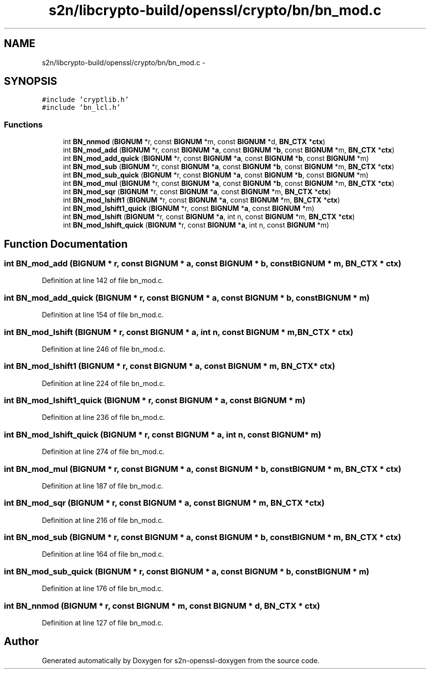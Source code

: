 .TH "s2n/libcrypto-build/openssl/crypto/bn/bn_mod.c" 3 "Thu Jun 30 2016" "s2n-openssl-doxygen" \" -*- nroff -*-
.ad l
.nh
.SH NAME
s2n/libcrypto-build/openssl/crypto/bn/bn_mod.c \- 
.SH SYNOPSIS
.br
.PP
\fC#include 'cryptlib\&.h'\fP
.br
\fC#include 'bn_lcl\&.h'\fP
.br

.SS "Functions"

.in +1c
.ti -1c
.RI "int \fBBN_nnmod\fP (\fBBIGNUM\fP *r, const \fBBIGNUM\fP *m, const \fBBIGNUM\fP *d, \fBBN_CTX\fP *\fBctx\fP)"
.br
.ti -1c
.RI "int \fBBN_mod_add\fP (\fBBIGNUM\fP *r, const \fBBIGNUM\fP *\fBa\fP, const \fBBIGNUM\fP *\fBb\fP, const \fBBIGNUM\fP *m, \fBBN_CTX\fP *\fBctx\fP)"
.br
.ti -1c
.RI "int \fBBN_mod_add_quick\fP (\fBBIGNUM\fP *r, const \fBBIGNUM\fP *\fBa\fP, const \fBBIGNUM\fP *\fBb\fP, const \fBBIGNUM\fP *m)"
.br
.ti -1c
.RI "int \fBBN_mod_sub\fP (\fBBIGNUM\fP *r, const \fBBIGNUM\fP *\fBa\fP, const \fBBIGNUM\fP *\fBb\fP, const \fBBIGNUM\fP *m, \fBBN_CTX\fP *\fBctx\fP)"
.br
.ti -1c
.RI "int \fBBN_mod_sub_quick\fP (\fBBIGNUM\fP *r, const \fBBIGNUM\fP *\fBa\fP, const \fBBIGNUM\fP *\fBb\fP, const \fBBIGNUM\fP *m)"
.br
.ti -1c
.RI "int \fBBN_mod_mul\fP (\fBBIGNUM\fP *r, const \fBBIGNUM\fP *\fBa\fP, const \fBBIGNUM\fP *\fBb\fP, const \fBBIGNUM\fP *m, \fBBN_CTX\fP *\fBctx\fP)"
.br
.ti -1c
.RI "int \fBBN_mod_sqr\fP (\fBBIGNUM\fP *r, const \fBBIGNUM\fP *\fBa\fP, const \fBBIGNUM\fP *m, \fBBN_CTX\fP *\fBctx\fP)"
.br
.ti -1c
.RI "int \fBBN_mod_lshift1\fP (\fBBIGNUM\fP *r, const \fBBIGNUM\fP *\fBa\fP, const \fBBIGNUM\fP *m, \fBBN_CTX\fP *\fBctx\fP)"
.br
.ti -1c
.RI "int \fBBN_mod_lshift1_quick\fP (\fBBIGNUM\fP *r, const \fBBIGNUM\fP *\fBa\fP, const \fBBIGNUM\fP *m)"
.br
.ti -1c
.RI "int \fBBN_mod_lshift\fP (\fBBIGNUM\fP *r, const \fBBIGNUM\fP *\fBa\fP, int n, const \fBBIGNUM\fP *m, \fBBN_CTX\fP *\fBctx\fP)"
.br
.ti -1c
.RI "int \fBBN_mod_lshift_quick\fP (\fBBIGNUM\fP *r, const \fBBIGNUM\fP *\fBa\fP, int n, const \fBBIGNUM\fP *m)"
.br
.in -1c
.SH "Function Documentation"
.PP 
.SS "int BN_mod_add (\fBBIGNUM\fP * r, const \fBBIGNUM\fP * a, const \fBBIGNUM\fP * b, const \fBBIGNUM\fP * m, \fBBN_CTX\fP * ctx)"

.PP
Definition at line 142 of file bn_mod\&.c\&.
.SS "int BN_mod_add_quick (\fBBIGNUM\fP * r, const \fBBIGNUM\fP * a, const \fBBIGNUM\fP * b, const \fBBIGNUM\fP * m)"

.PP
Definition at line 154 of file bn_mod\&.c\&.
.SS "int BN_mod_lshift (\fBBIGNUM\fP * r, const \fBBIGNUM\fP * a, int n, const \fBBIGNUM\fP * m, \fBBN_CTX\fP * ctx)"

.PP
Definition at line 246 of file bn_mod\&.c\&.
.SS "int BN_mod_lshift1 (\fBBIGNUM\fP * r, const \fBBIGNUM\fP * a, const \fBBIGNUM\fP * m, \fBBN_CTX\fP * ctx)"

.PP
Definition at line 224 of file bn_mod\&.c\&.
.SS "int BN_mod_lshift1_quick (\fBBIGNUM\fP * r, const \fBBIGNUM\fP * a, const \fBBIGNUM\fP * m)"

.PP
Definition at line 236 of file bn_mod\&.c\&.
.SS "int BN_mod_lshift_quick (\fBBIGNUM\fP * r, const \fBBIGNUM\fP * a, int n, const \fBBIGNUM\fP * m)"

.PP
Definition at line 274 of file bn_mod\&.c\&.
.SS "int BN_mod_mul (\fBBIGNUM\fP * r, const \fBBIGNUM\fP * a, const \fBBIGNUM\fP * b, const \fBBIGNUM\fP * m, \fBBN_CTX\fP * ctx)"

.PP
Definition at line 187 of file bn_mod\&.c\&.
.SS "int BN_mod_sqr (\fBBIGNUM\fP * r, const \fBBIGNUM\fP * a, const \fBBIGNUM\fP * m, \fBBN_CTX\fP * ctx)"

.PP
Definition at line 216 of file bn_mod\&.c\&.
.SS "int BN_mod_sub (\fBBIGNUM\fP * r, const \fBBIGNUM\fP * a, const \fBBIGNUM\fP * b, const \fBBIGNUM\fP * m, \fBBN_CTX\fP * ctx)"

.PP
Definition at line 164 of file bn_mod\&.c\&.
.SS "int BN_mod_sub_quick (\fBBIGNUM\fP * r, const \fBBIGNUM\fP * a, const \fBBIGNUM\fP * b, const \fBBIGNUM\fP * m)"

.PP
Definition at line 176 of file bn_mod\&.c\&.
.SS "int BN_nnmod (\fBBIGNUM\fP * r, const \fBBIGNUM\fP * m, const \fBBIGNUM\fP * d, \fBBN_CTX\fP * ctx)"

.PP
Definition at line 127 of file bn_mod\&.c\&.
.SH "Author"
.PP 
Generated automatically by Doxygen for s2n-openssl-doxygen from the source code\&.
